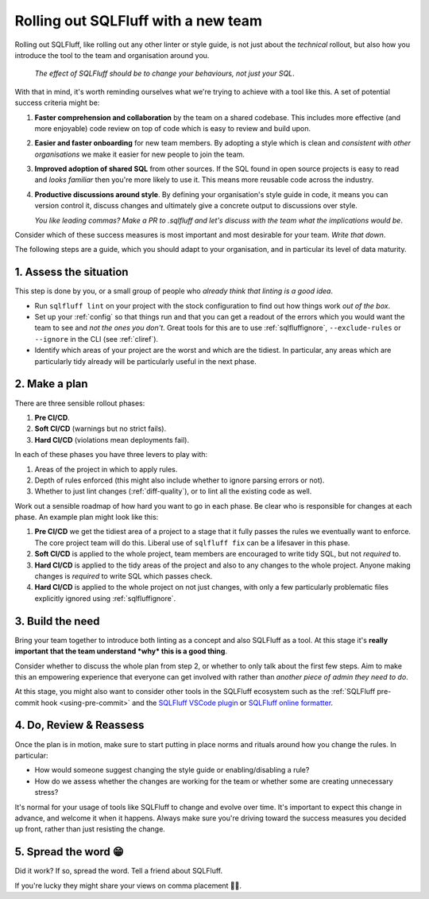 .. _rolloutref:

Rolling out SQLFluff with a new team
====================================

Rolling out SQLFluff, like rolling out any other linter or style
guide, is not just about the *technical* rollout, but also
how you introduce the tool to the team and organisation around
you.

   *The effect of SQLFluff should be to change your behaviours, not*
   *just your SQL*.

With that in mind, it's worth reminding ourselves what we're trying
to achieve with a tool like this. A set of potential success criteria
might be:

#. **Faster comprehension and collaboration** by the team on a shared
   codebase. This includes more effective (and more enjoyable) code
   review on top of code which is easy to review and build upon.
#. **Easier and faster onboarding** for new team members. By adopting
   a style which is clean and *consistent with other organisations*
   we make it easier for new people to join the team.
#. **Improved adoption of shared SQL** from other sources. If the SQL
   found in open source projects is easy to read and *looks familiar*
   then you're more likely to use it. This means more reusable code
   across the industry.
#. **Productive discussions around style**. By defining your
   organisation's style guide in code, it means you can version
   control it, discuss changes and ultimately give a concrete output
   to discussions over style.

   *You like leading commas? Make a PR to .sqlfluff and let's*
   *discuss with the team what the implications would be*.

Consider which of these success measures is most important and most
desirable for your team. *Write that down*.

The following steps are a guide, which you should adapt to your
organisation, and in particular its level of data maturity.

1. Assess the situation
-----------------------

This step is done by you, or a small group of people who *already*
*think that linting is a good idea*.

* Run ``sqlfluff lint`` on your project with the stock configuration
  to find out how things work *out of the box*.
* Set up your :ref:`config` so that things run and that you can get
  a readout of the errors which you would want the team to see and
  *not the ones you don't*. Great tools for this are to use
  :ref:`sqlfluffignore`, ``--exclude-rules`` or ``--ignore`` in the
  CLI (see :ref:`cliref`).
* Identify which areas of your project are the worst and which are the
  tidiest. In particular, any areas which are particularly tidy
  already will be particularly useful in the next phase.

2. Make a plan
--------------

There are three sensible rollout phases:

#. **Pre CI/CD**.
#. **Soft CI/CD** (warnings but no strict fails).
#. **Hard CI/CD** (violations mean deployments fail).

In each of these phases you have three levers to play with:

#. Areas of the project in which to apply rules.
#. Depth of rules enforced (this might also include whether
   to ignore parsing errors or not).
#. Whether to just lint changes (:ref:`diff-quality`),
   or to lint all the existing code as well.

Work out a sensible roadmap of how hard you want to go in
each phase. Be clear who is responsible for changes at each
phase. An example plan might look like this:

#. **Pre CI/CD** we get the tidiest area of a project
   to a stage that it fully passes the rules we eventually want to enforce.
   The core project team will do this. Liberal use of
   ``sqlfluff fix`` can be a lifesaver in this phase.
#. **Soft CI/CD** is applied to the whole project, team
   members are encouraged to write tidy SQL, but not *required* to.
#. **Hard CI/CD** is applied to the tidy areas of the project
   and also to any changes to the whole project. Anyone
   making changes is *required* to write SQL which passes check.
#. **Hard CI/CD** is applied to the whole project on not just
   changes, with only a few particularly problematic files
   explicitly ignored using :ref:`sqlfluffignore`.

3. Build the need
-----------------

Bring your team together to introduce both linting as a concept
and also SQLFluff as a tool. At this stage it's **really important**
**that the team understand *why* this is a good thing**.

Consider whether to discuss the whole plan from step 2, or
whether to only talk about the first few steps. Aim to make
this an empowering experience that everyone can get involved with
rather than *another piece of admin they need to do*.

At this stage, you might also want to consider other tools in the
SQLFluff ecosystem such as the :ref:`SQLFluff pre-commit hook
<using-pre-commit>` and the `SQLFluff VSCode plugin`_ or `SQLFluff
online formatter`_.

.. _`SQLFluff VSCode plugin`: https://github.com/sqlfluff/vscode-sqlfluff
.. _`SQLFluff online formatter`: https://online.sqlfluff.com/

4. Do, Review & Reassess
------------------------

Once the plan is in motion, make sure to start putting in place
norms and rituals around how you change the rules. In particular:

* How would someone suggest changing the style guide or
  enabling/disabling a rule?
* How do we assess whether the changes are working for the team
  or whether some are creating unnecessary stress?

It's normal for your usage of tools like SQLFluff to change and
evolve over time. It's important to expect this change in advance,
and welcome it when it happens. Always make sure you're driving
toward the success measures you decided up front, rather than
just resisting the change.

5. Spread the word 😁
---------------------

Did it work? If so, spread the word. Tell a friend about SQLFluff.

If you're lucky they might share your views on comma placement 🤷‍♀️.
